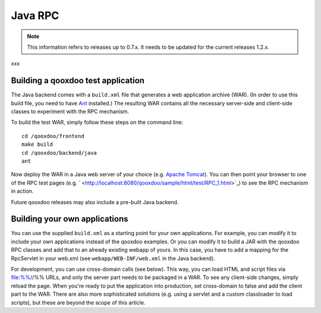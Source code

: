 .. _pages/rpc_java#java_rpc:

Java RPC
********

.. note::

    This information refers to releases up to 0.7.x. It needs to be updated for the current releases 1.2.x.

xxx

.. _pages/rpc_java#building_a_qooxdoo_test_application:

Building a qooxdoo test application
===================================

The Java backend comes with a ``build.xml`` file that generates a web application archive (WAR). (In order to use this build file, you need to have `Ant <http://ant.apache.org/>`_ installed.) The resulting WAR contains all the necessary server-side and client-side classes to experiment with the RPC mechanism.

To build the test WAR, simply follow these steps on the command line:

::

    cd /qooxdoo/frontend
    make build
    cd /qooxdoo/backend/java
    ant

Now deploy the WAR in a Java web server of your choice (e.g. `Apache Tomcat <http://tomcat.apache.org/>`_). You can then point your browser to one of the RPC test pages (e.g. ` <http://localhost:8080/qooxdoo/sample/html/test/RPC_1.html>`_) to see the RPC mechanism in action.

Future qooxdoo releases may also include a pre-built Java backend.

.. _pages/rpc_java#building_your_own_applications:

Building your own applications
==============================

You can use the supplied ``build.xml`` as a starting point for your own applications. For example, you can modify it to include your own applications instead of the qooxdoo examples. Or you can modify it to build a JAR with the qooxdoo RPC classes and add that to an already existing webapp of yours. In this case, you have to add a mapping for the RpcServlet in your web.xml (see ``webapp/WEB-INF/web.xml`` in the Java backend).

For development, you can use cross-domain calls (see below). This way, you can load HTML and script files via file:%%//%% URLs, and only the server part needs to be packaged in a WAR. To see any client-side changes, simply reload the page. When you're ready to put the application into production, set cross-domain to false and add the client part to the WAR. There are also more sophisticated solutions (e.g. using a servlet and a custom classloader to load scripts), but these are beyond the scope of this article.

